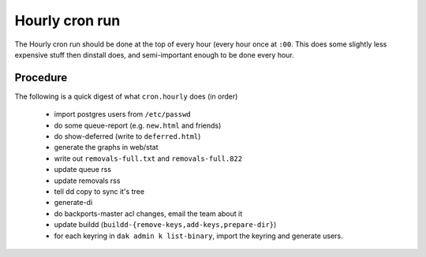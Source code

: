 Hourly cron run
===============

The Hourly cron run should be done at the top of every hour (every hour once
at ``:00``. This does some slightly less expensive stuff then dinstall does,
and semi-important enough to be done every hour.


Procedure
---------

The following is a quick digest of what ``cron.hourly`` does (in order)

  - import postgres users from ``/etc/passwd``
  - do some queue-report (e.g. ``new.html`` and friends)
  - do show-deferred (write to ``deferred.html``)
  - generate the graphs in web/stat
  - write out ``removals-full.txt`` and ``removals-full.822``
  - update queue rss
  - update removals rss
  - tell dd copy to sync it's tree
  - generate-di
  - do backports-master acl changes, email the team about it
  - update buildd (``buildd-{remove-keys,add-keys,prepare-dir}``)
  - for each keyring in ``dak admin k list-binary``, import the keyring and
    generate users.
